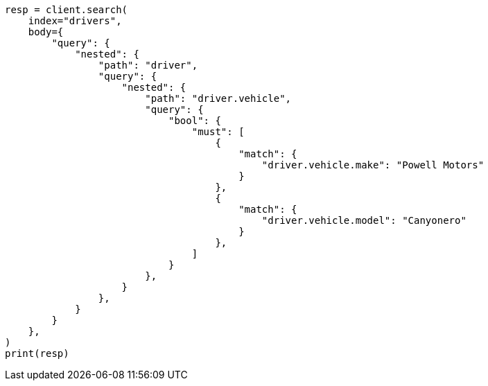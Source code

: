 // query-dsl/nested-query.asciidoc:206

[source, python]
----
resp = client.search(
    index="drivers",
    body={
        "query": {
            "nested": {
                "path": "driver",
                "query": {
                    "nested": {
                        "path": "driver.vehicle",
                        "query": {
                            "bool": {
                                "must": [
                                    {
                                        "match": {
                                            "driver.vehicle.make": "Powell Motors"
                                        }
                                    },
                                    {
                                        "match": {
                                            "driver.vehicle.model": "Canyonero"
                                        }
                                    },
                                ]
                            }
                        },
                    }
                },
            }
        }
    },
)
print(resp)
----